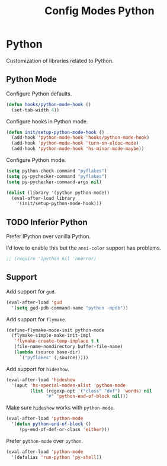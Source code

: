 #+TITLE: Config Modes Python

* Python

Customization of libraries related to Python.

** Python Mode

Configure Python defaults.

#+BEGIN_SRC emacs-lisp
  (defun hooks/python-mode-hook ()
    (set-tab-width 4))
#+END_SRC

Configure hooks in Python mode.

#+BEGIN_SRC emacs-lisp
  (defun init/setup-python-mode-hook ()
    (add-hook 'python-mode-hook 'hooks/python-mode-hook)
    (add-hook 'python-mode-hook 'turn-on-eldoc-mode)
    (add-hook 'python-mode-hook 'hs-minor-mode-maybe))
#+END_SRC

Configure Python mode.

#+BEGIN_SRC emacs-lisp
  (setq python-check-command "pyflakes")
  (setq py-pychecker-command "pyflakes")
  (setq py-pychecker-command-args nil)
  
  (dolist (library '(python python-mode))
    (eval-after-load library
      '(init/setup-python-mode-hook)))
#+END_SRC

** TODO Inferior Python

Prefer IPython over vanilla Python.

I'd love to enable this but the =ansi-color= support has problems.

#+BEGIN_SRC emacs-lisp
  ;; (require 'ipython nil 'noerror)
#+END_SRC

** Support

Add support for =gud=.

#+BEGIN_SRC emacs-lisp
  (eval-after-load 'gud
    '(setq gud-pdb-command-name "python -mpdb"))
#+END_SRC

Add support for =flymake=.

#+BEGIN_SRC emacs-lisp
  (define-flymake-mode-init python-mode
    (flymake-simple-make-init-impl
     'flymake-create-temp-inplace t t
     (file-name-nondirectory buffer-file-name)
     (lambda (source base-dir)
       `("pyflakes" (,source)))))
#+END_SRC

Add support for =hideshow=.

#+BEGIN_SRC emacs-lisp
  (eval-after-load 'hideshow
    '(aput 'hs-special-modes-alist 'python-mode
           (list (regexp-opt '("class" "def") 'words) nil
                 "#" 'python-end-of-block nil)))
#+END_SRC

Make sure =hideshow= works with =python-mode=.

#+BEGIN_SRC emacs-lisp
  (eval-after-load 'python-mode
    '(defun python-end-of-block ()
       (py-end-of-def-or-class 'either)))
#+END_SRC

Prefer =python-mode= over =python=.

#+BEGIN_SRC emacs-lisp
  (eval-after-load 'python-mode
    '(defalias 'run-python 'py-shell))
#+END_SRC
